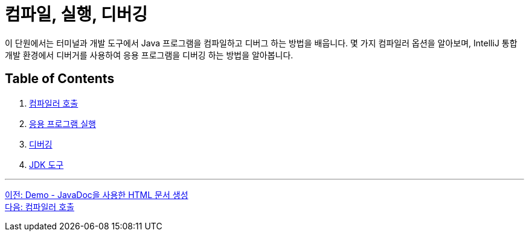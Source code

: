 = 컴파일, 실행, 디버깅

이 단원에서는 터미널과 개발 도구에서 Java 프로그램을 컴파일하고 디버그 하는 방법을 배웁니다. 몇 가지 컴파일러 옵션을 알아보며, IntelliJ 통합 개발 환경에서 디버거를 사용하여 응용 프로그램을 디버깅 하는 방법을 알아봅니다.

== Table of Contents

1.	link:./18_invoking_compiler.adoc[컴파일러 호출]
2.	link:./19_run_java_program.adoc[응용 프로그램 실행]
3.	link:./20_debugging.adoc[디버깅]
4.	link:./21_jdk_tools.adoc[JDK 도구]

---

link:./16_demo2.adoc[이전: Demo - JavaDoc을 사용한 HTML 문서 생성] +
link:./18_invoking_compiler.adoc[다음: 컴파일러 호출]
